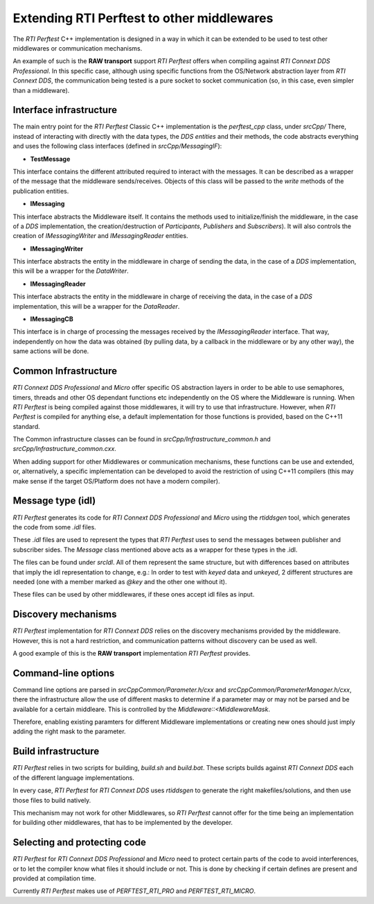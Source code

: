 .. _section-extending_perftest:

===========================================
Extending RTI Perftest to other middlewares
===========================================

The *RTI Perftest* C++ implementation is designed in a way in which it can be
extended to be used to test other middlewares or communication mechanisms.

An example of such is the **RAW transport** support *RTI Perftest* offers when
compiling against *RTI Connext DDS Professional*. In this specific case, although
using specific functions from the OS/Network abstraction layer from *RTI Connext
DDS*, the communication being tested is a pure socket to socket communication
(so, in this case, even simpler than a middleware).

Interface infrastructure
------------------------

The main entry point for the *RTI Perftest* Classic C++ implementation is the
`perftest_cpp` class, under `srcCpp/` There, instead of interacting with directly
with the data types, the *DDS entities* and their methods, the code abstracts
everything and uses the following class interfaces (defined in `srcCpp/MessagingIF`):

- **TestMessage**

This interface contains the different attributed required to interact with the
messages. It can be described as a wrapper of the message that the middleware
sends/receives. Objects of this class will be passed to the `write` methods of
the publication entities.

- **IMessaging**

This interface abstracts the Middleware itself. It contains the methods used to
initialize/finish the middleware, in the case of a *DDS* implementation, the
creation/destruction of *Participants*, *Publishers* and *Subscribers*). It will
also controls the creation of `IMessagingWriter` and `IMessagingReader` entities.

- **IMessagingWriter**

This interface abstracts the entity in the middleware in charge of sending the data,
in the case of a *DDS* implementation, this will be a wrapper for the *DataWriter*.

- **IMessagingReader**

This interface abstracts the entity in the middleware in charge of receiving the data,
in the case of a *DDS* implementation, this will be a wrapper for the *DataReader*.

- **IMessagingCB**

This interface is in charge of processing the messages received by the *IMessagingReader*
interface. That way, independently on how the data was obtained (by pulling data,
by a callback in the middleware or by any other way), the same actions will be done.

Common Infrastructure
---------------------

*RTI Connext DDS Professional* and *Micro* offer specific OS abstraction layers
in order to be able to use semaphores, timers, threads and other OS dependant
functions etc independently on the OS where the Middleware is running.
When *RTI Perftest* is being compiled against those middlewares, it will try to
use that infrastructure. However, when *RTI Perftest* is compiled for anything
else, a default implementation for those functions is provided, based on the
C++11 standard.

The Common infrastructure classes can be found in `srcCpp/Infrastructure_common.h`
and `srcCpp/Infrastructure_common.cxx`.

When adding support for other Middlewares or communication mechanisms, these
functions can be use and extended, or, alternatively, a specific implementation
can be developed to avoid the restriction of using C++11 compilers (this may make
sense if the target OS/Platform does not have a modern compiler).

Message type (idl)
------------------

*RTI Perftest* generates its code for *RTI Connext DDS Professional* and *Micro*
using the *rtiddsgen* tool, which generates the code from some `.idl` files.

These `.idl` files are used to represent the types that *RTI Perftest* uses to
send the messages between publisher and subscriber sides. The `Message` class
mentioned above acts as a wrapper for these types in the .idl.

The files can be found under `srcIdl`. All of them represent the same structure,
but with differences based on attributes that imply the idl representation to
change, e.g.: In order to test with *keyed* data and *unkeyed*, 2 different
structures are needed (one with a member marked as `@key` and the other one without
it).

These files can be used by other middlewares, if these ones accept idl files
as input.

Discovery mechanisms
--------------------

*RTI Perftest* implementation for *RTI Connext DDS* relies on the discovery mechanisms
provided by the middleware. However, this is not a hard restriction, and communication
patterns without discovery can be used as well.

A good example of this is the **RAW transport** implementation *RTI Perftest*
provides.


Command-line options
--------------------

Command line options are parsed in `srcCppCommon/Parameter.h/cxx` and
`srcCppCommon/ParameterManager.h/cxx`, there the infrastructure allow the use
of different masks to determine if a parameter may or may not be parsed and be
available for a certain middleare. This is controlled by the `Middleware::<MiddlewareMask`.

Therefore, enabling existing paramters for different Middleware implementations or
creating new ones should just imply adding the right mask to the parameter.

Build infrastructure
--------------------

*RTI Perftest* relies in two scripts for building, `build.sh` and `build.bat`. These
scripts builds against *RTI Connext DDS* each of the different language implementations.

In every case, *RTI Perftest* for *RTI Connext DDS* uses *rtiddsgen* to generate the
right makefiles/solutions, and then use those files to build natively.

This mechanism may not work for other Middlewares, so *RTI Perftest* cannot offer
for the time being an implementation for building other middlewares, that has to be
implemented by the developer.

Selecting and protecting code
-----------------------------

*RTI Perftest* for *RTI Connext DDS Professional* and *Micro* need to protect
certain parts of the code to avoid interferences, or to let the compiler know
what files it should include or not. This is done by checking if certain defines
are present and provided at compilation time.

Currently *RTI Perftest* makes use of `PERFTEST_RTI_PRO` and `PERFTEST_RTI_MICRO`.
